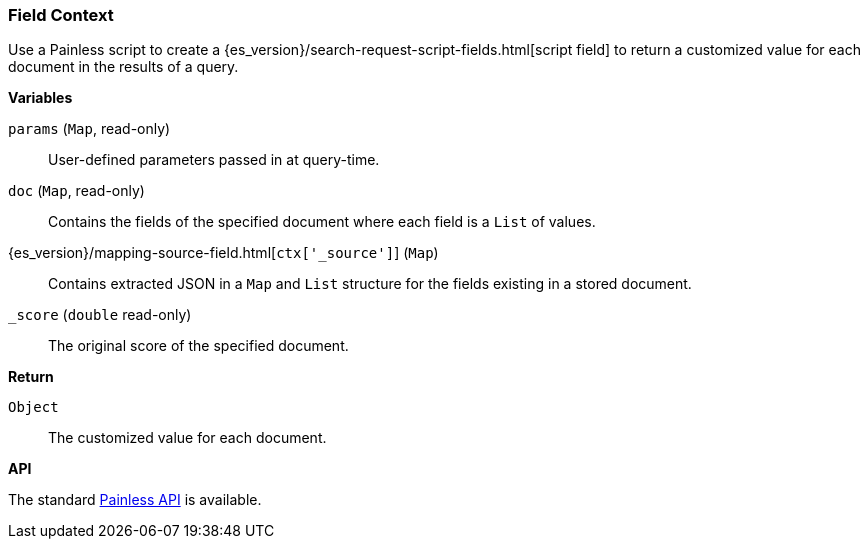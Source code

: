 [[painless-field-context]]
=== Field Context

Use a Painless script to create a
{es_version}/search-request-script-fields.html[script field] to return
a customized value for each document in the results of a query.

*Variables*

`params` (`Map`, read-only)::
        User-defined parameters passed in at query-time.

`doc` (`Map`, read-only)::
        Contains the fields of the specified document where each field is a
        `List` of values.

{es_version}/mapping-source-field.html[`ctx['_source']`] (`Map`)::
        Contains extracted JSON in a `Map` and `List` structure for the fields
        existing in a stored document.

`_score` (`double` read-only)::
        The original score of the specified document.

*Return*

`Object`::
        The customized value for each document.

*API*

The standard <<painless-api-reference, Painless API>> is available.